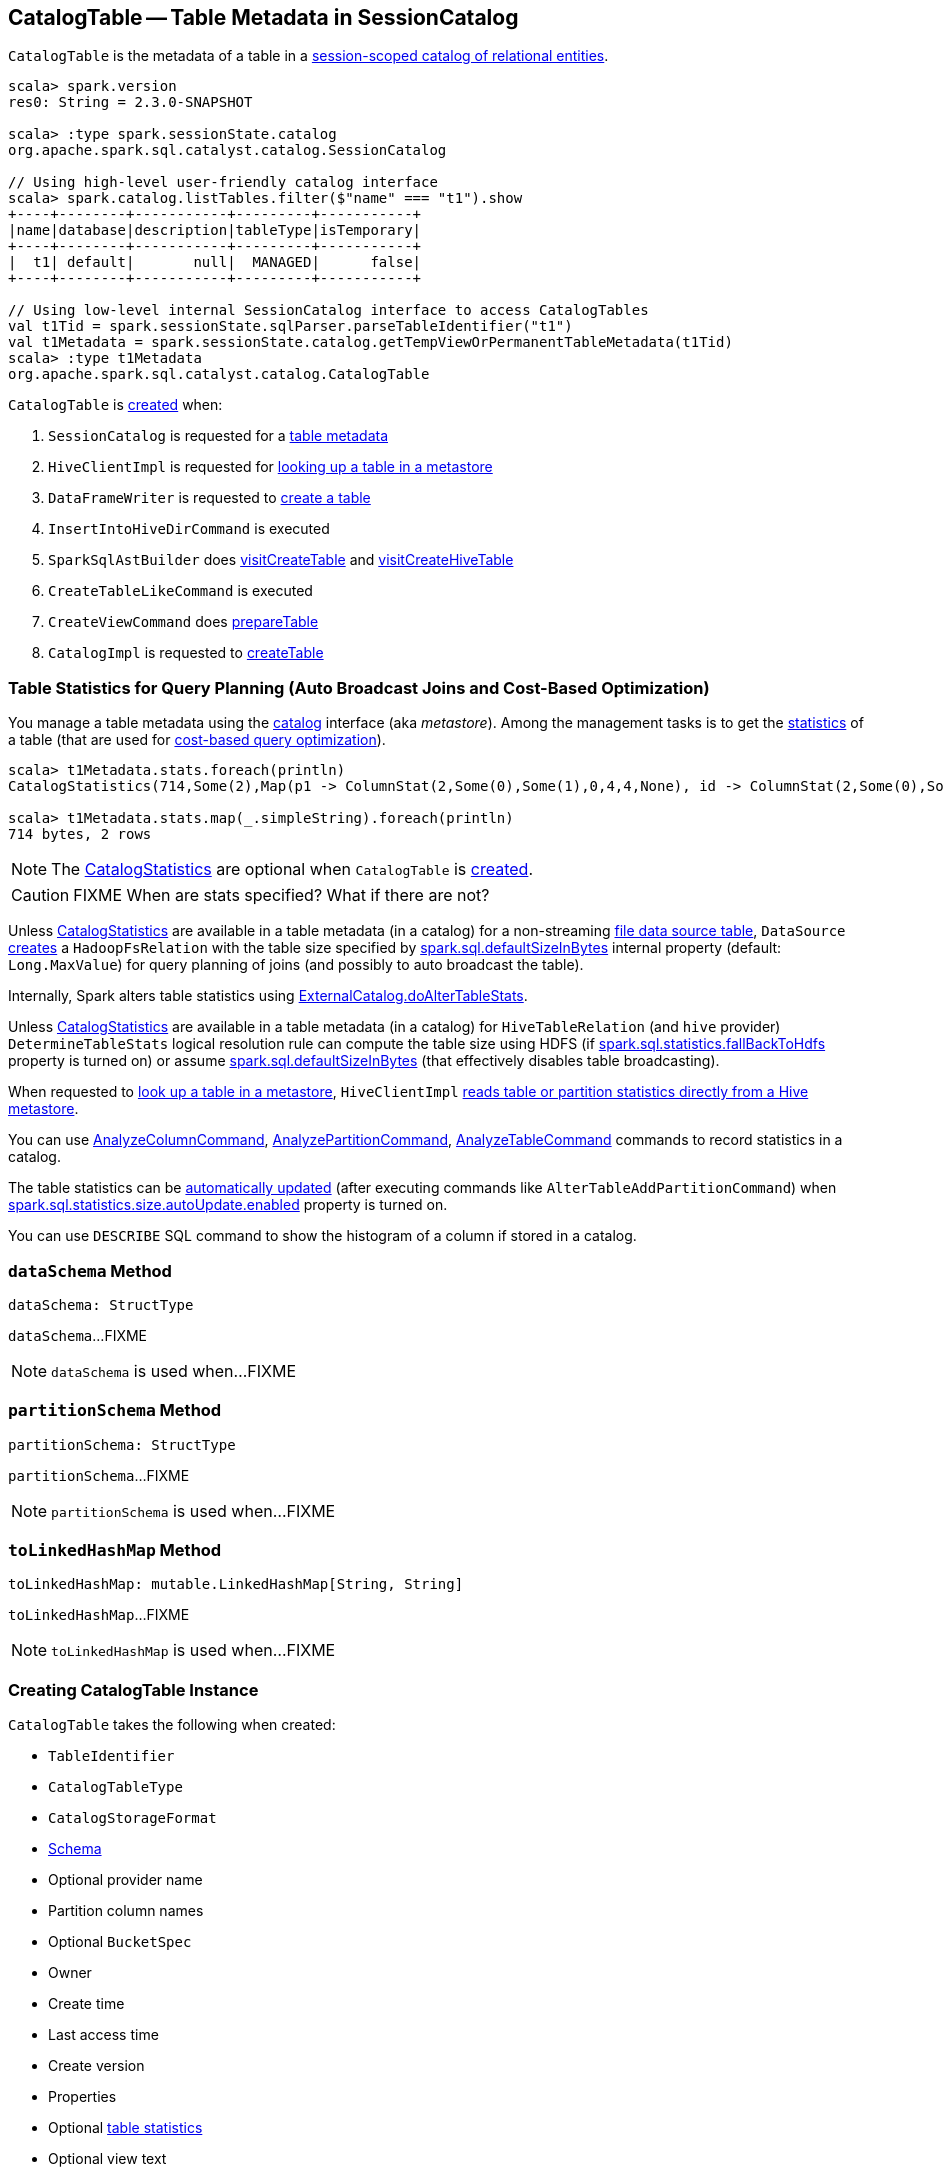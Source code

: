 == [[CatalogTable]] CatalogTable -- Table Metadata in SessionCatalog

`CatalogTable` is the metadata of a table in a link:spark-sql-SessionCatalog.adoc[session-scoped catalog of relational entities].

[source, scala]
----
scala> spark.version
res0: String = 2.3.0-SNAPSHOT

scala> :type spark.sessionState.catalog
org.apache.spark.sql.catalyst.catalog.SessionCatalog

// Using high-level user-friendly catalog interface
scala> spark.catalog.listTables.filter($"name" === "t1").show
+----+--------+-----------+---------+-----------+
|name|database|description|tableType|isTemporary|
+----+--------+-----------+---------+-----------+
|  t1| default|       null|  MANAGED|      false|
+----+--------+-----------+---------+-----------+

// Using low-level internal SessionCatalog interface to access CatalogTables
val t1Tid = spark.sessionState.sqlParser.parseTableIdentifier("t1")
val t1Metadata = spark.sessionState.catalog.getTempViewOrPermanentTableMetadata(t1Tid)
scala> :type t1Metadata
org.apache.spark.sql.catalyst.catalog.CatalogTable
----

`CatalogTable` is <<creating-instance, created>> when:

1. `SessionCatalog` is requested for a link:spark-sql-SessionCatalog.adoc#getTempViewOrPermanentTableMetadata[table metadata]

1. `HiveClientImpl` is requested for link:spark-sql-HiveClientImpl.adoc#getTableOption[looking up a table in a metastore]

1. `DataFrameWriter` is requested to link:spark-sql-DataFrameWriter.adoc#createTable[create a table]

1. `InsertIntoHiveDirCommand` is executed

1. `SparkSqlAstBuilder` does link:spark-sql-SparkSqlAstBuilder.adoc#visitCreateTable[visitCreateTable] and link:spark-sql-SparkSqlAstBuilder.adoc#visitCreateHiveTable[visitCreateHiveTable]

1. `CreateTableLikeCommand` is executed

1. `CreateViewCommand` does link:spark-sql-LogicalPlan-CreateViewCommand.adoc#prepareTable[prepareTable]

1. `CatalogImpl` is requested to link:spark-sql-CatalogImpl.adoc#createTable[createTable]

=== [[stats-metadata]] Table Statistics for Query Planning (Auto Broadcast Joins and Cost-Based Optimization)

You manage a table metadata using the link:spark-sql-Catalog.adoc[catalog] interface (aka _metastore_). Among the management tasks is to get the <<stats, statistics>> of a table (that are used for link:spark-sql-cost-based-optimization.adoc[cost-based query optimization]).

[source, scala]
----
scala> t1Metadata.stats.foreach(println)
CatalogStatistics(714,Some(2),Map(p1 -> ColumnStat(2,Some(0),Some(1),0,4,4,None), id -> ColumnStat(2,Some(0),Some(1),0,4,4,None)))

scala> t1Metadata.stats.map(_.simpleString).foreach(println)
714 bytes, 2 rows
----

NOTE: The <<stats, CatalogStatistics>> are optional when `CatalogTable` is <<creating-instance, created>>.

CAUTION: FIXME When are stats specified? What if there are not?

Unless <<stats, CatalogStatistics>> are available in a table metadata (in a catalog) for a non-streaming link:spark-sql-FileFormat.adoc[file data source table], `DataSource` link:spark-sql-DataSource.adoc#resolveRelation[creates] a `HadoopFsRelation` with the table size specified by link:spark-sql-SQLConf.adoc#spark.sql.defaultSizeInBytes[spark.sql.defaultSizeInBytes] internal property (default: `Long.MaxValue`) for query planning of joins (and possibly to auto broadcast the table).

Internally, Spark alters table statistics using link:spark-sql-ExternalCatalog.adoc#doAlterTableStats[ExternalCatalog.doAlterTableStats].

Unless <<stats, CatalogStatistics>> are available in a table metadata (in a catalog) for `HiveTableRelation` (and `hive` provider) `DetermineTableStats` logical resolution rule can compute the table size using HDFS (if link:spark-sql-SQLConf.adoc#spark.sql.statistics.fallBackToHdfs[spark.sql.statistics.fallBackToHdfs] property is turned on) or assume link:spark-sql-SQLConf.adoc#spark.sql.defaultSizeInBytes[spark.sql.defaultSizeInBytes] (that effectively disables table broadcasting).

When requested to link:spark-sql-HiveClientImpl.adoc#getTableOption[look up a table in a metastore], `HiveClientImpl` link:spark-sql-HiveClientImpl.adoc#readHiveStats[reads table or partition statistics directly from a Hive metastore].

You can use link:spark-sql-LogicalPlan-AnalyzeColumnCommand.adoc[AnalyzeColumnCommand], link:spark-sql-LogicalPlan-AnalyzePartitionCommand.adoc[AnalyzePartitionCommand], link:spark-sql-LogicalPlan-AnalyzeTableCommand.adoc[AnalyzeTableCommand] commands to record statistics in a catalog.

The table statistics can be link:spark-sql-CommandUtils.adoc#updateTableStats[automatically updated] (after executing commands like `AlterTableAddPartitionCommand`) when link:spark-sql-SQLConf.adoc#spark.sql.statistics.size.autoUpdate.enabled[spark.sql.statistics.size.autoUpdate.enabled] property is turned on.

You can use `DESCRIBE` SQL command to show the histogram of a column if stored in a catalog.

=== [[dataSchema]] `dataSchema` Method

[source, scala]
----
dataSchema: StructType
----

`dataSchema`...FIXME

NOTE: `dataSchema` is used when...FIXME

=== [[partitionSchema]] `partitionSchema` Method

[source, scala]
----
partitionSchema: StructType
----

`partitionSchema`...FIXME

NOTE: `partitionSchema` is used when...FIXME

=== [[toLinkedHashMap]] `toLinkedHashMap` Method

[source, scala]
----
toLinkedHashMap: mutable.LinkedHashMap[String, String]
----

`toLinkedHashMap`...FIXME

NOTE: `toLinkedHashMap` is used when...FIXME

=== [[creating-instance]] Creating CatalogTable Instance

`CatalogTable` takes the following when created:

* [[identifier]] `TableIdentifier`
* [[tableType]] `CatalogTableType`
* [[storage]] `CatalogStorageFormat`
* [[schema]] link:spark-sql-StructType.adoc[Schema]
* [[provider]] Optional provider name
* [[partitionColumnNames]] Partition column names
* [[bucketSpec]] Optional `BucketSpec`
* [[owner]] Owner
* [[createTime]] Create time
* [[lastAccessTime]] Last access time
* [[createVersion]] Create version
* [[properties]] Properties
* [[stats]] Optional link:spark-sql-CatalogStatistics.adoc[table statistics]
* [[viewText]] Optional view text
* [[comment]] Optional comment
* [[unsupportedFeatures]] Unsupported features
* [[tracksPartitionsInCatalog]] `tracksPartitionsInCatalog` flag
* [[schemaPreservesCase]] `schemaPreservesCase` flag
* [[ignoredProperties]] Ignored properties

